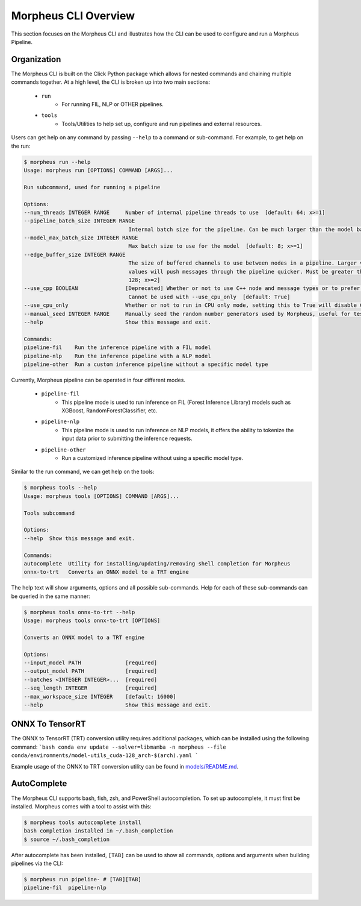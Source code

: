 ..
   SPDX-FileCopyrightText: Copyright (c) 2022-2025, NVIDIA CORPORATION & AFFILIATES. All rights reserved.
   SPDX-License-Identifier: Apache-2.0

   Licensed under the Apache License, Version 2.0 (the "License");
   you may not use this file except in compliance with the License.
   You may obtain a copy of the License at

   http://www.apache.org/licenses/LICENSE-2.0

   Unless required by applicable law or agreed to in writing, software
   distributed under the License is distributed on an "AS IS" BASIS,
   WITHOUT WARRANTIES OR CONDITIONS OF ANY KIND, either express or implied.
   See the License for the specific language governing permissions and
   limitations under the License.

Morpheus CLI Overview
=====================

This section focuses on the Morpheus CLI and illustrates how the CLI can be used to configure and run a Morpheus
Pipeline.

Organization
------------

The Morpheus CLI is built on the Click Python package which allows for nested commands and chaining multiple commands
together. At a high level, the CLI is broken up into two main sections:

 * ``run``
    * For running FIL, NLP or OTHER pipelines.
 * ``tools``
    * Tools/Utilities to help set up, configure and run pipelines and external resources.

Users can get help on any command by passing ``--help`` to a command or sub-command. For example, to get help on the
run:

.. code-block:: console

   $ morpheus run --help
   Usage: morpheus run [OPTIONS] COMMAND [ARGS]...

   Run subcommand, used for running a pipeline

   Options:
   --num_threads INTEGER RANGE     Number of internal pipeline threads to use  [default: 64; x>=1]
   --pipeline_batch_size INTEGER RANGE
                                    Internal batch size for the pipeline. Can be much larger than the model batch size. Also used for Kafka consumers  [default: 256; x>=1]
   --model_max_batch_size INTEGER RANGE
                                    Max batch size to use for the model  [default: 8; x>=1]
   --edge_buffer_size INTEGER RANGE
                                    The size of buffered channels to use between nodes in a pipeline. Larger values reduce backpressure at the cost of memory. Smaller
                                    values will push messages through the pipeline quicker. Must be greater than 1 and a power of 2 (i.e. 2, 4, 8, 16, etc.)  [default:
                                    128; x>=2]
   --use_cpp BOOLEAN               [Deprecated] Whether or not to use C++ node and message types or to prefer python. Only use as a last resort if bugs are encountered.
                                    Cannot be used with --use_cpu_only  [default: True]
   --use_cpu_only                  Whether or not to run in CPU only mode, setting this to True will disable C++ mode. Cannot be used with --use_cpp
   --manual_seed INTEGER RANGE     Manually seed the random number generators used by Morpheus, useful for testing.  [x>=1]
   --help                          Show this message and exit.

   Commands:
   pipeline-fil    Run the inference pipeline with a FIL model
   pipeline-nlp    Run the inference pipeline with a NLP model
   pipeline-other  Run a custom inference pipeline without a specific model type


Currently, Morpheus pipeline can be operated in four different modes.

 * ``pipeline-fil``
    * This pipeline mode is used to run inference on FIL (Forest Inference Library) models such as XGBoost, RandomForestClassifier, etc.
 * ``pipeline-nlp``
    * This pipeline mode is used to run inference on NLP models, it offers the ability to tokenize the input data prior to submitting the inference requests.
 * ``pipeline-other``
    * Run a customized inference pipeline without using a specific model type.

Similar to the run command, we can get help on the tools:

.. code-block:: console

   $ morpheus tools --help
   Usage: morpheus tools [OPTIONS] COMMAND [ARGS]...

   Tools subcommand

   Options:
   --help  Show this message and exit.

   Commands:
   autocomplete  Utility for installing/updating/removing shell completion for Morpheus
   onnx-to-trt   Converts an ONNX model to a TRT engine


The help text will show arguments, options and all possible sub-commands. Help for each of these sub-commands can be
queried in the same manner:

.. code-block:: console

   $ morpheus tools onnx-to-trt --help
   Usage: morpheus tools onnx-to-trt [OPTIONS]

   Converts an ONNX model to a TRT engine

   Options:
   --input_model PATH              [required]
   --output_model PATH             [required]
   --batches <INTEGER INTEGER>...  [required]
   --seq_length INTEGER            [required]
   --max_workspace_size INTEGER    [default: 16000]
   --help                          Show this message and exit.

ONNX To TensorRT
----------------
The ONNX to TensorRT (TRT) conversion utility requires additional packages, which can be installed using the following command:
```bash
conda env update --solver=libmamba -n morpheus --file conda/environments/model-utils_cuda-128_arch-$(arch).yaml
```

Example usage of the ONNX to TRT conversion utility can be found in `models/README.md <https://github.com/nv-morpheus/Morpheus/blob/branch-25.06/models/README.md#generating-trt-models-from-onnx>`_.

AutoComplete
------------

The Morpheus CLI supports bash, fish, zsh, and PowerShell autocompletion. To set up autocomplete, it must first be
installed. Morpheus comes with a tool to assist with this:

.. code-block:: console

   $ morpheus tools autocomplete install
   bash completion installed in ~/.bash_completion
   $ source ~/.bash_completion

After autocomplete has been installed, ``[TAB]`` can be used to show all commands, options and arguments when building
pipelines via the CLI:

.. code-block:: console

   $ morpheus run pipeline- # [TAB][TAB]
   pipeline-fil  pipeline-nlp
